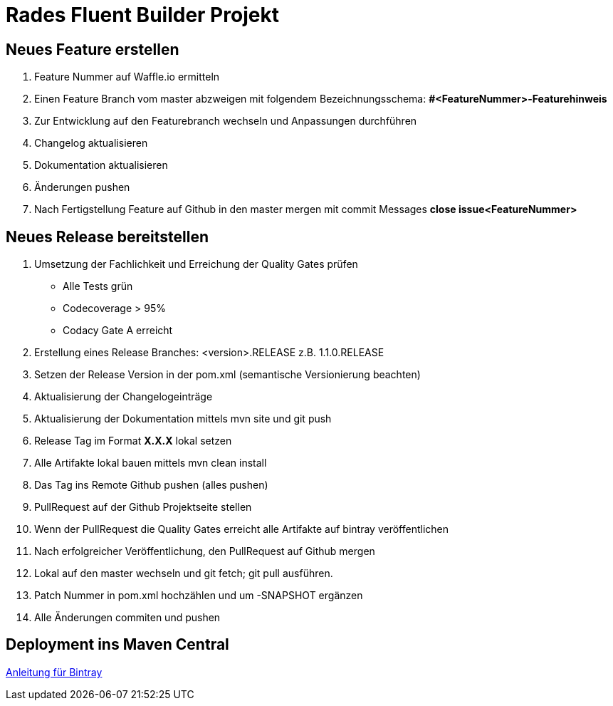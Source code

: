 # Rades Fluent Builder Projekt


## Neues Feature erstellen

. Feature Nummer auf Waffle.io ermitteln
. Einen Feature Branch vom master abzweigen mit folgendem Bezeichnungsschema:
*#<FeatureNummer>-Featurehinweis*
. Zur Entwicklung auf den Featurebranch wechseln und Anpassungen durchführen
. Changelog aktualisieren
. Dokumentation aktualisieren
. Änderungen pushen
. Nach Fertigstellung Feature auf Github in den master mergen mit commit Messages
*close issue<FeatureNummer>*


## Neues Release bereitstellen

. Umsetzung der Fachlichkeit und Erreichung der Quality Gates prüfen
* Alle Tests grün
* Codecoverage > 95%
* Codacy Gate A erreicht
. Erstellung eines Release Branches: <version>.RELEASE z.B. 1.1.0.RELEASE
. Setzen der Release Version in der pom.xml (semantische Versionierung beachten)
. Aktualisierung der Changelogeinträge
. Aktualisierung der Dokumentation mittels mvn site und git push
. Release Tag im Format *X.X.X* lokal setzen
. Alle Artifakte lokal bauen mittels mvn clean install
. Das Tag ins Remote Github pushen (alles pushen)
. PullRequest auf der Github Projektseite stellen
. Wenn der PullRequest die Quality Gates erreicht alle Artifakte auf bintray
veröffentlichen
. Nach erfolgreicher Veröffentlichung, den PullRequest auf Github mergen
. Lokal auf den master wechseln und git fetch; git pull ausführen.
. Patch Nummer in pom.xml hochzählen und um -SNAPSHOT ergänzen
. Alle Änderungen commiten und pushen

## Deployment ins Maven Central

link:https://blog.bintray.com/2014/02/11/bintray-as-pain-free-gateway-to-maven-central/[Anleitung für Bintray]
